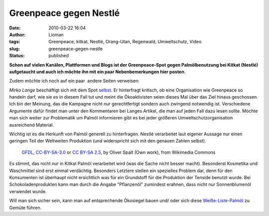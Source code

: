 Greenpeace gegen Nestlé
#######################
:date: 2010-03-22 16:04
:author: Lioman
:tags: Greenpeace, kitkat, Nestlé, Orang-Utan, Regenwald, Umweltschutz, Video
:slug: greenpeace-gegen-nestle
:status: published

**Schon auf vielen Kanälen, Plattformen und Blogs ist der
Greenpeace-Spot gegen Palmölbenutzung bei Kitkat (Nestlé) aufgetaucht
und auch ich möchte ihn mit ein paar Nebenbemerkungen hier posten.**

.. youtube:: IzF3UGOlVDc
   :class: youtube-16x9
   :nocookie: yes

Zudem möchte ich noch auf ein paar  andere Seiten verweisen:

*Mirko Lange* beschäftigt sich mit dem Spot
`selbst <http://talkabout.posterous.com/greenpeace-vs-nestle-gerechter-kampf-um-die-s>`__.
Er hinterfragt kritisch, ob eine Organisation wie Greenpeace so handeln
darf, wie sie es in diesem Fall tut und meint die Ökoaktivisten seien
dieses Mal über das Ziel hinaus geschossen. Ich bin der Meinung, das die
Kampagne nicht nur gerechtfertigt sondern auch zwingend notwendig ist.
Verschiedene Argumente dafür findet man unter den Kommentaren bei Langes
Artikel, die man auf jeden Fall dazu lesen sollte. Möchte man sich
weiter zur Problematik um Palmöl informieren gibt es bei jeder größeren
Umweltschutzorganisation ausreichend Material.

Wichtig ist es die Herkunft von Palmöl generell zu hinterfragen. Nestlé
verarbeitet laut eigener Aussage nur einen geringen Teil der Weltweiten
Produktion (und widerspricht sich mit den genauen Zahlen
selbst).

.. figure:: https://upload.wikimedia.org/wikipedia/commons/thumb/d/d7/Orang2.jpg/512px-Orang2.jpg
   :alt: Orang-Utan-Baby im Münchner Zoo
   :width: 512
   :target: https://commons.wikimedia.org/wiki/File%3AOrang2.jpg

   `GFDL`_, `CC-BY-SA-3.0`_ or `CC BY-SA 2.5`_, by Oliver Spalt (Own work), from Wikimedia Commons

Es stimmt, das nicht nur in Kitkat Palmöl verarbeitet
wird (was die Sache nicht besser macht). Besonderst Kosmetika und
Waschmittel sind erst einmal verdächtig. Besonders Letztere stellen ein
spezielles Problem dar, denn für den Konsumenten ist überhaupt nicht
ersichtlich was für ein Grundstoff für die Produktion der Tenside
benutzt wurde. Bei Schokoladenprodukten kann man durch die Angabe
"Pflanzenöl" zumindest erahnen, dass nicht nur Sonnenblumenöl verwendet
wurde.

Will man sich sicher sein, kann man auf entsprechende Ökosiegel bauen
und/ oder sich
diese `Weiße-Liste-Palmöl <http://www.borneoorangutanhilfe.de/weisse-liste-palmoel.html>`__
zu Gemüte führen.


.. _GFDL: http://www.gnu.org/copyleft/fdl.html
.. _CC-BY-SA-3.0: http://creativecommons.org/licenses/by-sa/3.0/
.. _CC BY-SA 2.5: http://creativecommons.org/licenses/by-sa/2.5
